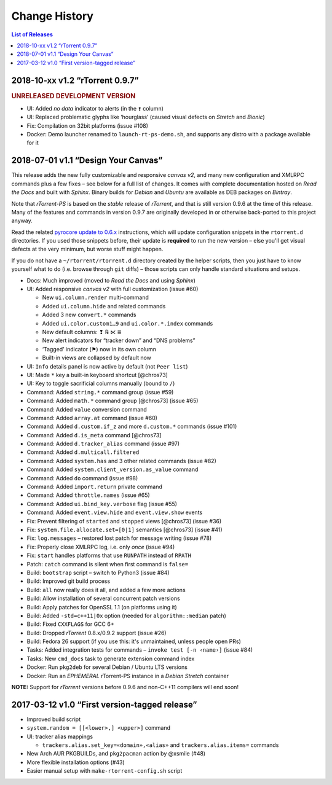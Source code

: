Change History
==============

.. contents:: List of Releases
   :local:

2018-10-xx v1.2 “rTorrent 0.9.7”
--------------------------------

.. rubric:: UNRELEASED DEVELOPMENT VERSION

- UI: Added *no data* indicator to alerts (in the ``❢`` column)
- UI: Replaced problematic glyphs like ‘hourglass’ (caused visual defects on *Stretch* and *Bionic*)
- Fix: Compilation on 32bit platforms (issue #108)
- Docker: Demo launcher renamed to ``launch-rt-ps-demo.sh``,
  and supports any distro with a package available for it


2018-07-01 v1.1 “Design Your Canvas”
------------------------------------

This release adds the new fully customizable and responsive *canvas v2*,
and many new configuration and XMLRPC commands plus a few fixes
– see below for a full list of changes.
It comes with complete documentation hosted on *Read the Docs* and built with *Sphinx*.
Binary builds for *Debian* and *Ubuntu* are available as DEB packages on *Bintray*.

Note that *rTorrent-PS* is based on the *stable* release of *rTorrent*,
and that is still version 0.9.6 at the time of this release.
Many of the features and commands in version 0.9.7 are originally developed in
or otherwise back-ported to this project anyway.

Read the related `pyrocore update to 0.6.x`_ instructions,
which will update configuration snippets in the ``rtorrent.d`` directories.
If you used those snippets before, their update is **required** to run the new version
– else you'll get visual defects at the very minimum,
but worse stuff might happen.

If you do not have a ``~/rtorrent/rtorrent.d`` directory created by the helper scripts,
then you just have to know yourself what to do (i.e. browse through ``git`` diffs)
– those scripts can only handle standard situations and setups.


-  Docs: Much improved (moved to *Read the Docs* and using *Sphinx*)
-  UI: Added responsive *canvas v2* with full customization (issue #60)

   - New ``ui.column.render`` multi-command
   - Added ``ui.column.hide`` and related commands
   - Added 3 new ``convert.*`` commands
   - Added ``ui.color.custom1…9`` and ``ui.color.*.index`` commands
   - New default columns: ❢ ℞ ⋉ ≣
   - New alert indicators for “tracker down” and “DNS problems”
   - ‘Tagged’ indicator (⚑) now in its own column
   - Built-in views are collapsed by default now

-  UI: ``Info`` details panel is now active by default (not ``Peer list``)
-  UI: Made ``*`` key a built-in keyboard shortcut [@chros73]
-  UI: Key to toggle sacrificial columns manually (bound to ``/``)
-  Command: Added ``string.*`` command group (issue #59)
-  Command: Added ``math.*`` command group [@chros73] (issue #65)
-  Command: Added ``value`` conversion command
-  Command: Added ``array.at`` command (issue #60)
-  Command: Added ``d.custom.if_z`` and more ``d.custom.*`` commands (issue #101)
-  Command: Added ``d.is_meta`` command [@chros73]
-  Command: Added ``d.tracker_alias`` command (issue #97)
-  Command: Added ``d.multicall.filtered``
-  Command: Added ``system.has`` and 3 other related commands (issue #82)
-  Command: Added ``system.client_version.as_value`` command
-  Command: Added ``do`` command (issue #98)
-  Command: Added ``import.return`` private command
-  Command: Added ``throttle.names`` (issue #65)
-  Command: Added ``ui.bind_key.verbose`` flag (issue #55)
-  Command: Added ``event.view.hide`` and ``event.view.show`` events
-  Fix: Prevent filtering of ``started`` and ``stopped`` views [@chros73] (issue #36)
-  Fix: ``system.file.allocate.set=[0|1]`` semantics [@chros73] (issue #41)
-  Fix: ``log.messages`` – restored lost patch for message writing (issue #78)
-  Fix: Properly close XMLRPC log, i.e. only *once* (issue #94)
-  Fix: ``start`` handles platforms that use ``RUNPATH`` instead of ``RPATH``
-  Patch: ``catch`` command is silent when first command is ``false=``
-  Build: ``bootstrap`` script – switch to Python3 (issue #84)
-  Build: Improved git build process
-  Build: ``all`` now really does it all, and added a few more actions
-  Build: Allow installation of several concurrent patch versions
-  Build: Apply patches for OpenSSL 1.1 (on platforms using it)
-  Build: Added ``-std=c++11|0x`` option (needed for ``algorithm::median`` patch)
-  Build: Fixed ``CXXFLAGS`` for GCC 6+
-  Build: Dropped *rTorrent* 0.8.x/0.9.2 support (issue #26)
-  Build: Fedora 26 support (if you use this: it's unmaintained, unless people open PRs)
-  Tasks: Added integration tests for commands – ``invoke test [-n ‹name›]`` (issue #84)
-  Tasks: New ``cmd_docs`` task to generate extension command index
-  Docker: Run ``pkg2deb`` for several Debian / Ubuntu LTS versions
-  Docker: Run an *EPHEMERAL* rTorrent-PS instance in a `Debian Stretch` container

**NOTE:** Support for `rTorrent` versions before 0.9.6 and non-C++11
compilers will end soon!


.. _`pyrocore update to 0.6.x`: https://pyrocore.readthedocs.io/en/latest/updating.html#upgrade-to-0-6-x


2017-03-12 v1.0 “First version-tagged release”
----------------------------------------------

-  Improved build script
-  ``system.random = [[<lower>,] <upper>]`` command
-  UI: tracker alias mappings

   - ``trackers.alias.set_key=«domain»,«alias»`` and
     ``trackers.alias.items=`` commands

-  New Arch AUR PKGBUILDs, and ``pkg2pacman`` action by @xsmile (#48)
-  More flexible installation options (#43)
-  Easier manual setup with ``make-rtorrent-config.sh`` script
